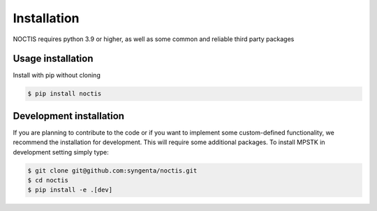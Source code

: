 Installation
============

NOCTIS requires python 3.9 or higher, as well as some common and reliable third party packages

Usage installation
--------------------
Install with pip without cloning

.. code-block:: console

    $ pip install noctis


Development installation
------------------------

If you are planning to contribute to the code or if you want to implement some custom-defined
functionality, we recommend the installation for development. This will require some additional
packages. To install MPSTK in development setting simply type:


.. code-block:: console

    $ git clone git@github.com:syngenta/noctis.git
    $ cd noctis
    $ pip install -e .[dev]
